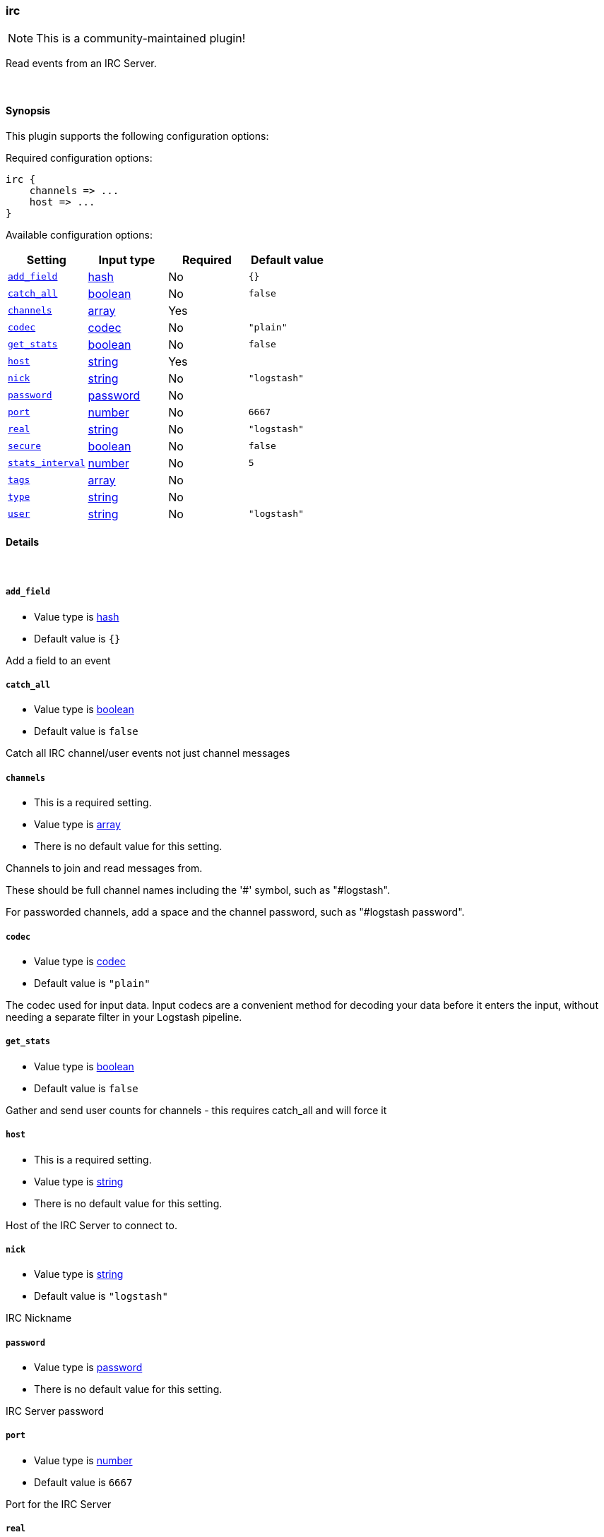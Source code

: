 [[plugins-inputs-irc]]
=== irc

NOTE: This is a community-maintained plugin!

Read events from an IRC Server.


&nbsp;

==== Synopsis

This plugin supports the following configuration options:


Required configuration options:

[source,json]
--------------------------
irc {
    channels => ...
    host => ...
}
--------------------------



Available configuration options:

[cols="<,<,<,<m",options="header",]
|=======================================================================
|Setting |Input type|Required|Default value
| <<plugins-inputs-irc-add_field>> |<<hash,hash>>|No|`{}`
| <<plugins-inputs-irc-catch_all>> |<<boolean,boolean>>|No|`false`
| <<plugins-inputs-irc-channels>> |<<array,array>>|Yes|
| <<plugins-inputs-irc-codec>> |<<codec,codec>>|No|`"plain"`
| <<plugins-inputs-irc-get_stats>> |<<boolean,boolean>>|No|`false`
| <<plugins-inputs-irc-host>> |<<string,string>>|Yes|
| <<plugins-inputs-irc-nick>> |<<string,string>>|No|`"logstash"`
| <<plugins-inputs-irc-password>> |<<password,password>>|No|
| <<plugins-inputs-irc-port>> |<<number,number>>|No|`6667`
| <<plugins-inputs-irc-real>> |<<string,string>>|No|`"logstash"`
| <<plugins-inputs-irc-secure>> |<<boolean,boolean>>|No|`false`
| <<plugins-inputs-irc-stats_interval>> |<<number,number>>|No|`5`
| <<plugins-inputs-irc-tags>> |<<array,array>>|No|
| <<plugins-inputs-irc-type>> |<<string,string>>|No|
| <<plugins-inputs-irc-user>> |<<string,string>>|No|`"logstash"`
|=======================================================================



==== Details

&nbsp;

[[plugins-inputs-irc-add_field]]
===== `add_field` 

  * Value type is <<hash,hash>>
  * Default value is `{}`

Add a field to an event

[[plugins-inputs-irc-catch_all]]
===== `catch_all` 

  * Value type is <<boolean,boolean>>
  * Default value is `false`

Catch all IRC channel/user events not just channel messages

[[plugins-inputs-irc-channels]]
===== `channels` 

  * This is a required setting.
  * Value type is <<array,array>>
  * There is no default value for this setting.

Channels to join and read messages from.

These should be full channel names including the '#' symbol, such as
"#logstash".

For passworded channels, add a space and the channel password, such as
"#logstash password".


[[plugins-inputs-irc-codec]]
===== `codec` 

  * Value type is <<codec,codec>>
  * Default value is `"plain"`

The codec used for input data. Input codecs are a convenient method for decoding your data before it enters the input, without needing a separate filter in your Logstash pipeline.

[[plugins-inputs-irc-get_stats]]
===== `get_stats` 

  * Value type is <<boolean,boolean>>
  * Default value is `false`

Gather and send user counts for channels - this requires catch_all and will force it

[[plugins-inputs-irc-host]]
===== `host` 

  * This is a required setting.
  * Value type is <<string,string>>
  * There is no default value for this setting.

Host of the IRC Server to connect to.

[[plugins-inputs-irc-nick]]
===== `nick` 

  * Value type is <<string,string>>
  * Default value is `"logstash"`

IRC Nickname

[[plugins-inputs-irc-password]]
===== `password` 

  * Value type is <<password,password>>
  * There is no default value for this setting.

IRC Server password

[[plugins-inputs-irc-port]]
===== `port` 

  * Value type is <<number,number>>
  * Default value is `6667`

Port for the IRC Server

[[plugins-inputs-irc-real]]
===== `real` 

  * Value type is <<string,string>>
  * Default value is `"logstash"`

IRC Real name

[[plugins-inputs-irc-secure]]
===== `secure` 

  * Value type is <<boolean,boolean>>
  * Default value is `false`

Set this to true to enable SSL.

[[plugins-inputs-irc-stats_interval]]
===== `stats_interval` 

  * Value type is <<number,number>>
  * Default value is `5`

How often in minutes to get the user count stats

[[plugins-inputs-irc-tags]]
===== `tags` 

  * Value type is <<array,array>>
  * There is no default value for this setting.

Add any number of arbitrary tags to your event.

This can help with processing later.

[[plugins-inputs-irc-type]]
===== `type` 

  * Value type is <<string,string>>
  * There is no default value for this setting.

Add a `type` field to all events handled by this input.

Types are used mainly for filter activation.

The type is stored as part of the event itself, so you can
also use the type to search for it in Kibana.

If you try to set a type on an event that already has one (for
example when you send an event from a shipper to an indexer) then
a new input will not override the existing type. A type set at
the shipper stays with that event for its life even
when sent to another Logstash server.

[[plugins-inputs-irc-user]]
===== `user` 

  * Value type is <<string,string>>
  * Default value is `"logstash"`

IRC Username


